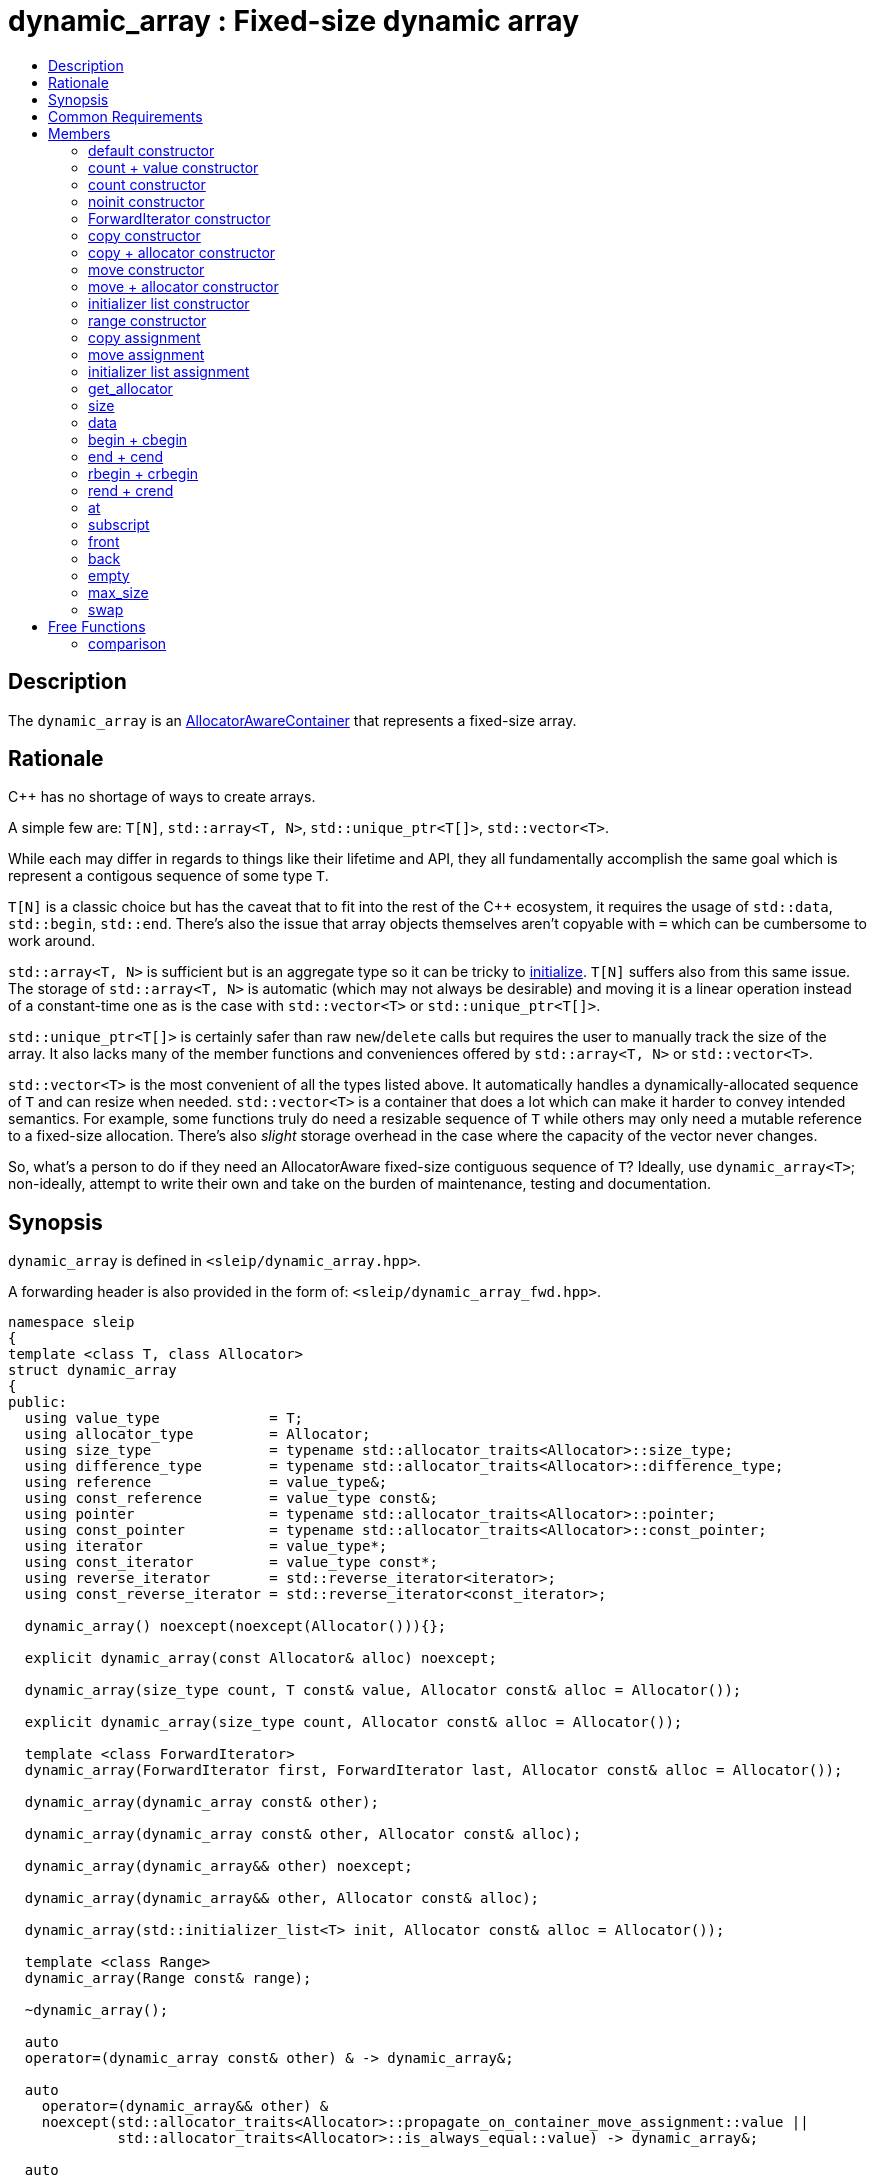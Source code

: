 
[#dynamic_array]
# dynamic_array : Fixed-size dynamic array
:toc:
:toc-title:
:idprefix: dynamic_array_

## Description

The `dynamic_array` is an https://en.cppreference.com/w/cpp/named_req/AllocatorAwareContainer[AllocatorAwareContainer]
that represents a fixed-size array.

## Rationale

C++ has no shortage of ways to create arrays.

A simple few are: `T[N]`, `std::array<T, N>`, `std::unique_ptr<T[]>`, `std::vector<T>`.

While each may differ in regards to things like their lifetime and API, they all fundamentally
accomplish the same goal which is represent a contigous sequence of some type `T`.

`T[N]` is a classic choice but has the caveat that to fit into the rest of the C++ ecosystem, it
requires the usage of `std::data`, `std::begin`, `std::end`. There's also the issue that array
objects themselves aren't copyable with `=` which can be cumbersome to work around.

`std::array<T, N>` is sufficient but is an aggregate type so it can be tricky to
https://stackoverflow.com/questions/57756557/initializing-a-stdarray-with-a-constant-value[initialize].
`T[N]` suffers also from this same issue. The storage of `std::array<T, N>` is automatic (which
may not always be desirable) and moving it is a linear operation instead of a constant-time one as
is the case with `std::vector<T>` or `std::unique_ptr<T[]>`.

`std::unique_ptr<T[]>` is certainly safer than raw `new`/`delete` calls but requires the user to
manually track the size of the array. It also lacks many of the member functions and conveniences
offered by `std::array<T, N>` or `std::vector<T>`.

`std::vector<T>` is the most convenient of all the types listed above. It automatically handles
a dynamically-allocated sequence of `T` and can resize when needed. `std::vector<T>` is a container
that does a lot which can make it harder to convey intended semantics. For example, some functions
truly do need a resizable sequence of `T` while others may only need a mutable reference to a
fixed-size allocation. There's also _slight_ storage overhead in the case where the capacity of the
vector never changes.

So, what's a person to do if they need an AllocatorAware fixed-size contiguous sequence of `T`?
Ideally, use `dynamic_array<T>`; non-ideally, attempt to write their own and take on the burden of
maintenance, testing and documentation.

## Synopsis

`dynamic_array` is defined in `<sleip/dynamic_array.hpp>`.

A forwarding header is also provided in the form of: `<sleip/dynamic_array_fwd.hpp>`.

[subs=+quotes]
```
namespace sleip
{
template <class T, class Allocator>
struct dynamic_array
{
public:
  using value_type             = T;
  using allocator_type         = Allocator;
  using size_type              = typename std::allocator_traits<Allocator>::size_type;
  using difference_type        = typename std::allocator_traits<Allocator>::difference_type;
  using reference              = value_type&;
  using const_reference        = value_type const&;
  using pointer                = typename std::allocator_traits<Allocator>::pointer;
  using const_pointer          = typename std::allocator_traits<Allocator>::const_pointer;
  using iterator               = value_type*;
  using const_iterator         = value_type const*;
  using reverse_iterator       = std::reverse_iterator<iterator>;
  using const_reverse_iterator = std::reverse_iterator<const_iterator>;

  dynamic_array() noexcept(noexcept(Allocator())){};

  explicit dynamic_array(const Allocator& alloc) noexcept;

  dynamic_array(size_type count, T const& value, Allocator const& alloc = Allocator());

  explicit dynamic_array(size_type count, Allocator const& alloc = Allocator());

  template <class ForwardIterator>
  dynamic_array(ForwardIterator first, ForwardIterator last, Allocator const& alloc = Allocator());

  dynamic_array(dynamic_array const& other);

  dynamic_array(dynamic_array const& other, Allocator const& alloc);

  dynamic_array(dynamic_array&& other) noexcept;

  dynamic_array(dynamic_array&& other, Allocator const& alloc);

  dynamic_array(std::initializer_list<T> init, Allocator const& alloc = Allocator());

  template <class Range>
  dynamic_array(Range const& range);

  ~dynamic_array();

  auto
  operator=(dynamic_array const& other) & -> dynamic_array&;

  auto
    operator=(dynamic_array&& other) &
    noexcept(std::allocator_traits<Allocator>::propagate_on_container_move_assignment::value ||
             std::allocator_traits<Allocator>::is_always_equal::value) -> dynamic_array&;

  auto
  operator=(std::initializer_list<T> ilist) & -> dynamic_array&;

  auto
  get_allocator() const -> allocator_type;

  auto
  size() const noexcept -> size_type;

  auto
  data() noexcept -> T*;

  auto
  data() const noexcept -> T const*;

  auto
  begin() noexcept -> iterator;

  auto
  begin() const noexcept -> const_iterator;

  auto
  cbegin() const noexcept -> const_iterator;

  auto
  end() noexcept -> iterator;

  auto
  end() const noexcept -> const_iterator;

  auto
  cend() const noexcept -> const_iterator;

  auto
  rbegin() noexcept -> reverse_iterator;

  auto
  rbegin() const noexcept -> const_reverse_iterator;

  auto
  crbegin() const noexcept -> const_reverse_iterator;

  auto
  rend() noexcept -> reverse_iterator;

  auto
  rend() const noexcept -> const_reverse_iterator;

  auto
  crend() const noexcept -> const_reverse_iterator;

  auto
  at(size_type pos) & -> reference;

  auto
  at(size_type pos) const& -> const_reference;

  auto operator[](size_type pos) & -> reference;
  auto operator[](size_type pos) const& -> const_reference;

  auto
  front() & -> reference;

  auto
  front() const& -> const_reference;

  auto
  back() & -> reference;

  auto
  back() const& -> const_reference;

  auto
  empty() const noexcept -> bool;

  auto
  max_size() const noexcept -> size_type;

  auto
  fill(T const& value) -> void;

  auto
  swap(dynamic_array& other) &
  noexcept(std::allocator_traits<Allocator>::propagate_on_container_swap::value ||
            std::allocator_traits<Allocator>::is_always_equal::value) -> void;
};

template <class T, class Allocator>
auto
operator==(dynamic_array<T, Allocator> const& lhs, dynamic_array<T, Allocator> const& rhs) -> bool;

template <class T, class Allocator>
auto
operator!=(dynamic_array<T, Allocator> const& lhs, dynamic_array<T, Allocator> const& rhs) -> bool;

template <class T, class Allocator>
auto
operator<(dynamic_array<T, Allocator> const& lhs, dynamic_array<T, Allocator> const& rhs) -> bool;

template <class T, class Allocator>
auto
operator>(dynamic_array<T, Allocator> const& lhs, dynamic_array<T, Allocator> const& rhs) -> bool;

template <class T, class Allocator>
auto
operator<=(dynamic_array<T, Allocator> const& lhs, dynamic_array<T, Allocator> const& rhs) -> bool;

template <class T, class Allocator>
auto
operator>=(dynamic_array<T, Allocator> const& lhs, dynamic_array<T, Allocator> const& rhs) -> bool;
} // namespace sleip
```

## Common Requirements

Requires:: `Allocator` shall be an _allocator_. The copy constructor and destructor of `Allocator`
shall not throw exceptions.

## Members

### default constructor
```
dynamic_array() noexcept(noexcept(Allocator()));
```
[none]
* {blank}
+
Effects:: Constructs an empty `dynamic_array`.
Postconditions:: `size() == 0 && data() == nullptr && empty()`.

#### allocator constructor
```
explicit dynamic_array(const Allocator& alloc) noexcept;
```
[none]
* {blank}
+
Effects:: Constructs an empty `dynamic_array` using the supplied `alloc`.
Postconditions:: `size() == 0 && data() == nullptr && empty() && get_allocator() == alloc`.

### count + value constructor
```
dynamic_array(size_type count, T const& value, Allocator const& alloc = Allocator());
```
[none]
* {blank}
+
Effects:: Constructs a `dynamic_array` of length `count` with each element being constructed with
`value`, using the supplied `alloc`.
Postconditions:: `size() == count && data() != nullptr && !empty() && get_allocator() == alloc`.

### count constructor
```
explicit dynamic_array(size_type count, Allocator const& alloc = Allocator());
```
[none]
* {blank}
+
Effects:: Constructs a `dynamic_array` of length `count` with each element being
default-constructed, using the supplied `alloc`.
Postconditions:: `size() == count && data() != nullptr && !empty() && get_allocator() == alloc`.

### noinit constructor
```
explicit dynamic_array(size_type count, noinit_t, Allocator const& alloc = Allocator());
```
[none]
* {blank}
+
Effects:: Constructs a `dynamic_array` of length `count` with each element being
default-initialized, using the supplied `alloc`.
Postconditions:: `size() == count && data() != nullptr && !empty() && get_allocator() == alloc`.

### ForwardIterator constructor
```
template <class ForwardIterator>
dynamic_array(ForwardIterator first, ForwardIterator last, Allocator const& alloc = Allocator());
```
[none]
* {blank}
+
Effects:: Constructs a `dynamic_array` representing the range given by `[first, last)`, using the
supplied `alloc`.
Postconditions:: `size() == count && data() != nullptr && !empty() && get_allocator() == alloc`.

### copy constructor
```
dynamic_array(dynamic_array const& other);
```
[none]
* {blank}
+
Effects:: Constructs a `dynamic_array` by performing a deep copy of `other`.
Postconditions:: `size() == other.size() && data() != other.data() && get_allocator() == other.get_allocator()`.

### copy + allocator constructor
```
dynamic_array(dynamic_array const& other, Allocator const& alloc);
```
[none]
* {blank}
+
Effects:: Constructs a `dynamic_array` by performing a deep copy of `other`, using the supplied
`alloc`.
Postconditions:: `size() == other.size() && data() != other.data() && get_allocator() == alloc`.

### move constructor
```
dynamic_array(dynamic_array&& other) noexcept;
```
[none]
* {blank}
+
Effects:: Constructs a `dynamic_array` by taking ownership of the supplied `other`.
Postconditions:: `size() == other.size() && data() == other.data() && get_allocator() == other.get_allocator()`.

NOTE: `other` will have the following postcondition: `empty() && size() == 0 && data() == nullptr`

### move + allocator constructor
```
dynamic_array(dynamic_array&& other, Allocator const& alloc);
```
[none]
* {blank}
+
Effects:: If `alloc == other.get_allocator()`, constructs a `dynamic_array` by taking ownership of
`other`. If `alloc != other.get_allocator()`, constructs a `dynamic_array` by performing a piecewise
move of every element in `other`.
Postconditions:: `size() == other.size() && get_allocator() == other.get_allocator()`.

NOTE: will only perform the move if the `value_type` has a move constructor marked `noexcept`
otherwise this operation will perform a copy of the elements.

### initializer list constructor
```
dynamic_array(std::initializer_list<T> init, Allocator const& alloc = Allocator());
```
[none]
* {blank}
+
Effects:: Constructs a `dynamic_array` by copying `init`.
Postconditions:: `size() == init.size() && get_allocator() == alloc`.

### range constructor
```
template <class Range>
dynamic_array(Range const& range);
```
[none]
* {blank}
+
Effects:: Constructs a `dynamic_array` by copying the supplied `Range`. This constructor uses ADL
`begin` and `end` calls for grabbing ForwardIterators from the supplied `range`.
Postconditions:: `size() == std::distance(begin(range), end(range))`.

### copy assignment
```
auto
operator=(dynamic_array const& other) & -> dynamic_array&;
```
[none]
* {blank}
+
Effects:: Deallocates the current internal buffer and replaces it with a copy of `other`. Note, this
function has the strong exception guarantee. If the Allocator specifies
`propagate_on_container_copy_assignment`, `other.get_allocator()` will be used to allocate the new
copy and `get_allocator() == other.get_allocator()` will return `true`.
Postconditions:: `size() == other.size()`.

### move assignment
```
auto
operator=(dynamic_array&& other) &
noexcept(std::allocator_traits<Allocator>::propagate_on_container_move_assignment::value ||
         std::allocator_traits<Allocator>::is_always_equal::value) -> dynamic_array&;
```
[none]
* {blank}
+
Effects:: If `get_allocator() == other.get_allocator()`, moves `other` into the current
`dynamic_array` which will leave `other` in a moved-from state. Otherwise, performs a piecewise move
of `other`, adhering to the semantics of `propagate_on_container_move_assignment`. This function has
strong exception guarantee and as such will only perform a move if the move constructor of
`value_type` is marked `noexcept`.
Postconditions:: `size() == other.size()`.

### initializer list assignment
```
auto
operator=(std::initializer_list<T> ilist) & -> dynamic_array&;
```
[none]
* {blank}
+
Effects:: Deallocates the current internal buffer and makes a copy of the elements denoted by
`ilist`.
Postconditions:: `size() == ilist.size()`.

### get_allocator
```
auto
get_allocator() const -> allocator_type;
```

Effects:: Returns a copy of the internal allocator.

### size
```
auto
size() const noexcept -> size_type;
```

Effects:: Returns the current size of the internal dynamic array.

### data
```
auto
data() noexcept -> T*;

auto
data() const noexcept -> T const*;
```

Effects:: Returns a pointer to the elements of the buffer.

### begin + cbegin
```
auto
begin() noexcept -> iterator;

auto
begin() const noexcept -> const_iterator;

auto
cbegin() const noexcept -> const_iterator;
```

Effects:: Returns an iterator the beginning of the fixed-sized array.

### end + cend
```
auto
end() noexcept -> iterator;

auto
end() const noexcept -> const_iterator;

auto
cend() const noexcept -> const_iterator;
```

Effects:: Returns an iterator representing the end of the fixed-size array.

### rbegin + crbegin
```
auto
rbegin() noexcept -> reverse_iterator;

auto
rbegin() const noexcept -> const_reverse_iterator;

auto
crbegin() const noexcept -> const_reverse_iterator;
```

Effects:: Returns a reverse iterator pointing to the last element in the fixed-size array.

### rend + crend
```
auto
rend() noexcept -> reverse_iterator;

auto
rend() const noexcept -> const_reverse_iterator;

auto
crend() const noexcept -> const_reverse_iterator;
```

Effects:: Returns a reverse iterator representing the end of the reversed range.

### at
```
auto
at(size_type pos) & -> reference;

auto
at(size_type pos) const& -> const_reference;
```

Effects:: Returns a reference to the array element at `pos` or throws an exception if out-of-range.

### subscript
```
auto operator[](size_type pos) & -> reference;

auto operator[](size_type pos) const& -> const_reference;
```

Effects:: Returns a reference to the array element at `pos`.

### front
```
auto
front() & -> reference;

auto
front() const& -> const_reference;
```

Effects::  Returns a reference to the first element in the fixed-size array.

### back
```
auto
back() & -> reference;

auto
back() const& -> const_reference;
```

Effects:: Returns a reference to the last element in the fixed-size array.

### empty
```
auto
empty() const noexcept -> bool;
```

Effects:: Returns whether or not the container is currently empty, i.e. has zero size.

### max_size
```
auto
max_size() const noexcept -> size_type;
```

Returns:: Max possible size of the dynamic array for the given platform.

### swap
```
auto
swap(dynamic_array& other) &
noexcept(std::allocator_traits<Allocator>::propagate_on_container_swap::value ||
         std::allocator_traits<Allocator>::is_always_equal::value) -> void;
```

Effects:: Swaps the managed dynamic buffers of `*this` and `other`. If `propagate_on_container_swap`
is true for `Allocator`, the allocators will be swapped before the buffers are. Otherwise,
`get_allocator()` _must_ be equal to `other.get_allocator()`.

## Free Functions

### comparison
```
template <class T, class Allocator>
auto
operator==(dynamic_array<T, Allocator> const& lhs, dynamic_array<T, Allocator> const& rhs) -> bool;

template <class T, class Allocator>
auto
operator!=(dynamic_array<T, Allocator> const& lhs, dynamic_array<T, Allocator> const& rhs) -> bool;

template <class T, class Allocator>
auto
operator<(dynamic_array<T, Allocator> const& lhs, dynamic_array<T, Allocator> const& rhs) -> bool;

template <class T, class Allocator>
auto
operator>(dynamic_array<T, Allocator> const& lhs, dynamic_array<T, Allocator> const& rhs) -> bool;

template <class T, class Allocator>
auto
operator<=(dynamic_array<T, Allocator> const& lhs, dynamic_array<T, Allocator> const& rhs) -> bool;

template <class T, class Allocator>
auto
operator>=(dynamic_array<T, Allocator> const& lhs, dynamic_array<T, Allocator> const& rhs) -> bool;
```

Effects:: Does a lexicographical comparison of the underlying elements in both `lhs` and `rhs.`

Returns:: Boolean indicating whether `lhs` is equal to or less than or greater than `rhs`.
